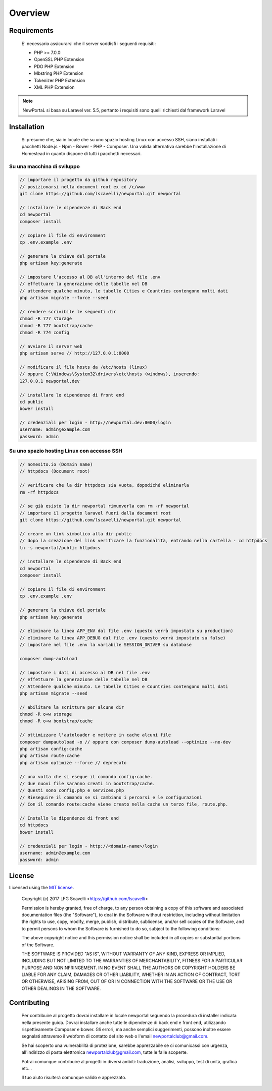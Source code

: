 ========
Overview
========

Requirements
============

    E' necessario assicurarsi che il server soddisfi i seguenti requisiti:

    * PHP >= 7.0.0
    * OpenSSL PHP Extension
    * PDO PHP Extension
    * Mbstring PHP Extension
    * Tokenizer PHP Extension
    * XML PHP Extension

.. note::

	NewPortaL si basa su Laravel ver. 5.5, pertanto i requisiti sono quelli richiesti dal framework Laravel

.. _installation:


Installation
============

    Si presume che, sia in locale che su uno spazio hosting Linux con accesso SSH,
    siano installati i pacchetti Node.js - Npm - Bower - PHP - Composer.
    Una valida alternativa sarebbe l'installazione di Homestead in quanto dispone di tutti
    i pacchetti necessari.

Su una macchina di sviluppo
----------------------------

.. code-block:: bash

    // importare il progetto da github repository
    // posizionarsi nella document root ex cd /c/www
    git clone https://github.com/lscavelli/newportal.git newportal

    // installare le dipendenze di Back end
    cd newportal
    composer install

    // copiare il file di environment
    cp .env.example .env

    // generare la chiave del portale
    php artisan key:generate

    // impostare l'accesso al DB all'interno del file .env
    // effettuare la generazione delle tabelle nel DB
    // attendere qualche minuto, le tabelle Cities e Countries contengono molti dati
    php artisan migrate --force --seed

    // rendere scrivibile le seguenti dir
    chmod -R 777 storage
    chmod -R 777 bootstrap/cache
    chmod -R 774 config

    // avviare il server web
    php artisan serve // http://127.0.0.1:8000

    // modificare il file hosts da /etc/hosts (linux)
    // oppure C:\Windows\System32\drivers\etc\hosts (windows), inserendo:
    127.0.0.1 newportal.dev

    // installare le dipendenze di front end
    cd public
    bower install

    // credenziali per login - http://newportal.dev:8000/login
    username: admin@example.com
    password: admin

Su uno spazio hosting Linux con accesso SSH
-------------------------------------------

.. code-block:: bash

    // nomesito.io (Domain name)
    // httpdocs (Document root)

    // verificare che la dir httpdocs sia vuota, dopodiché eliminarla
    rm -rf httpdocs

    // se già esiste la dir newportal rimuoverla con rm -rf newportal
    // importare il progetto laravel fuori dalla document root
    git clone https://github.com/lscavelli/newportal.git newportal

    // creare un link simbolico alla dir public
    // dopo la creazione del link verificare la funzionalità, entrando nella cartella - cd httpdocs
    ln -s newportal/public httpdocs

    // installare le dipendenze di Back end
    cd newportal
    composer install

    // copiare il file di environment
    cp .env.example .env

    // generare la chiave del portale
    php artisan key:generate

    // eliminare la linea APP_ENV dal file .env (questo verrà impostato su production)
    // eliminare la linea APP_DEBUG dal file .env (questo verrà impostato su false)
    // impostare nel file .env la variabile SESSION_DRIVER su database

    composer dump-autoload

    // impostare i dati di accesso al DB nel file .env
    // effettuare la generazione delle tabelle nel DB
    // Attendere qualche minuto. Le tabelle Cities e Countries contengono molti dati
    php artisan migrate --seed

    // abilitare la scrittura per alcune dir
    chmod -R o+w storage
    chmod -R o+w bootstrap/cache

    // ottimizzare l'autoloader e mettere in cache alcuni file
    composer dumpautoload -o // oppure con composer dump-autoload --optimize --no-dev
    php artisan config:cache
    php artisan route:cache
    php artisan optimize --force // deprecato

    // una volta che si esegue il comando config:cache.
    // due nuovi file saranno creati in bootstrap/cache.
    // Questi sono config.php e services.php
    // Rieseguire il comando se si cambiano i percorsi e le configurazioni
    // Con il comando route:cache viene creato nella cache un terzo file, route.php.

    // Installo le dipendenze di front end
    cd httpdocs
    bower install

    // credenziali per login - http://<domain-name>/login
    username: admin@example.com
    password: admin


License
=======

Licensed using the `MIT license <http://opensource.org/licenses/MIT>`_.

    Copyright (c) 2017 LFG Scavelli <https://github.com/lscavelli>

    Permission is hereby granted, free of charge, to any person obtaining a copy
    of this software and associated documentation files (the "Software"), to deal
    in the Software without restriction, including without limitation the rights
    to use, copy, modify, merge, publish, distribute, sublicense, and/or sell
    copies of the Software, and to permit persons to whom the Software is
    furnished to do so, subject to the following conditions:

    The above copyright notice and this permission notice shall be included in
    all copies or substantial portions of the Software.

    THE SOFTWARE IS PROVIDED "AS IS", WITHOUT WARRANTY OF ANY KIND, EXPRESS OR
    IMPLIED, INCLUDING BUT NOT LIMITED TO THE WARRANTIES OF MERCHANTABILITY,
    FITNESS FOR A PARTICULAR PURPOSE AND NONINFRINGEMENT. IN NO EVENT SHALL THE
    AUTHORS OR COPYRIGHT HOLDERS BE LIABLE FOR ANY CLAIM, DAMAGES OR OTHER
    LIABILITY, WHETHER IN AN ACTION OF CONTRACT, TORT OR OTHERWISE, ARISING FROM,
    OUT OF OR IN CONNECTION WITH THE SOFTWARE OR THE USE OR OTHER DEALINGS IN
    THE SOFTWARE.


Contributing
============

    Per contribuire al progetto dovrai installare in locale newportal seguendo
    la procedura di installer indicata nella presente guida.
    Dovrai installare anche tutte le dipendenze di back end e front end, utilizzando
    rispettivamente Composer e bower.
    Gli errori, ma anche semplici suggerimenti, possono inoltre essere segnalati attraverso
    il webform di contatto del sito web o l'email newportalclub@gmail.com.

    Se hai scoperto una vulnerabilità di protezione, sarebbe apprezzabile se
    ci comunicassi con urgenza, all'indirizzo di posta elettronica newportalclub@gmail.com,
    tutte le falle scoperte.

    Potrai comunque contribuire al progetti in diversi ambiti: traduzione, analisi,
    sviluppo, test di unità, grafica etc...

    Il tuo aiuto risulterà comunque valido e apprezzato.